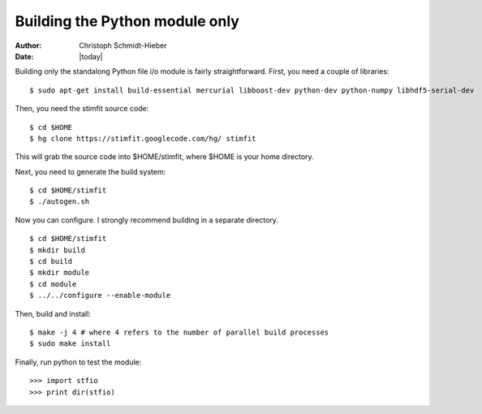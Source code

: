 *******************************
Building the Python module only
*******************************

:Author: Christoph Schmidt-Hieber
:Date:    |today|

Building only the standalong Python file i/o module is fairly straightforward. First, you need a couple of libraries:

::

    $ sudo apt-get install build-essential mercurial libboost-dev python-dev python-numpy libhdf5-serial-dev

Then, you need the stimfit source code:

::

    $ cd $HOME
    $ hg clone https://stimfit.googlecode.com/hg/ stimfit 

This will grab the source code into $HOME/stimfit, where $HOME is your home directory.

Next, you need to generate the build system:

::

    $ cd $HOME/stimfit
    $ ./autogen.sh

Now you can configure. I strongly recommend building in a separate directory.

::

    $ cd $HOME/stimfit
    $ mkdir build
    $ cd build
    $ mkdir module
    $ cd module
    $ ../../configure --enable-module

Then, build and install:

::

    $ make -j 4 # where 4 refers to the number of parallel build processes
    $ sudo make install

Finally, run python to test the module:

::

    >>> import stfio
    >>> print dir(stfio)




